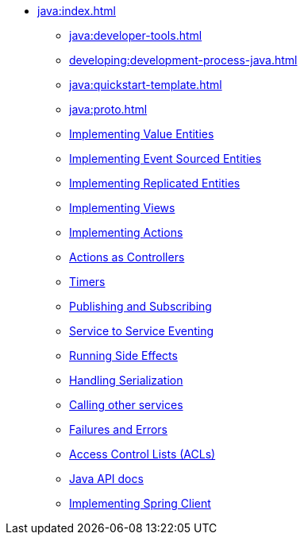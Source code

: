 ** xref:java:index.adoc[]
*** xref:java:developer-tools.adoc[]
*** xref:developing:development-process-java.adoc[]
*** xref:java:quickstart-template.adoc[]
*** xref:java:proto.adoc[]
*** xref:java:value-entity.adoc[Implementing Value Entities]
*** xref:java:eventsourced.adoc[Implementing Event Sourced Entities]
*** xref:java:replicated-entity.adoc[Implementing Replicated Entities]
*** xref:java:views.adoc[Implementing Views]
*** xref:java:actions.adoc[Implementing Actions]
*** xref:java:actions-as-controller.adoc[Actions as Controllers]
*** xref:java:timers.adoc[Timers]
*** xref:java:actions-publishing-subscribing.adoc[Publishing and Subscribing]
*** xref:java:service-to-service.adoc[Service to Service Eventing]
*** xref:java:side-effects.adoc[Running Side Effects]
*** xref:java:serialization.adoc[Handling Serialization]
*** xref:java:call-another-service.adoc[Calling other services]
*** xref:java:failures-and-errors.adoc[Failures and Errors]
*** xref:java:access-control.adoc[Access Control Lists (ACLs)]
*** xref:java:api.adoc[Java API docs]
*** xref:java:spring-client.adoc[Implementing Spring Client]